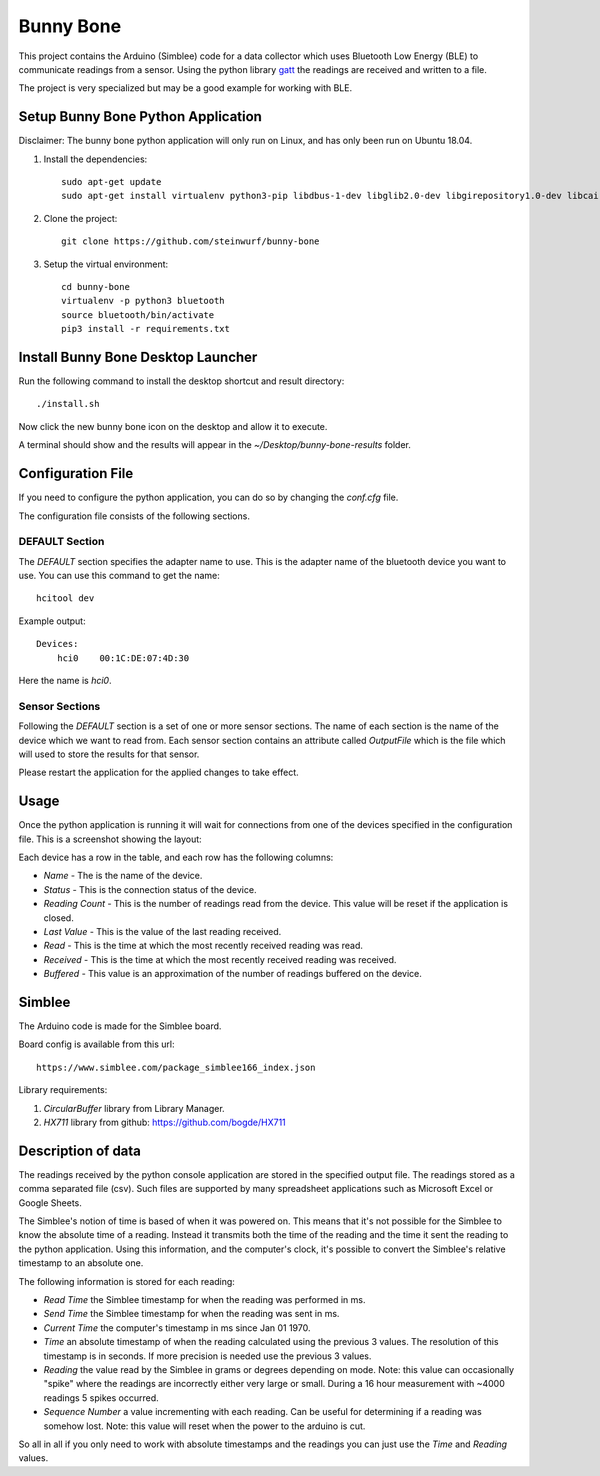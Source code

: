 Bunny Bone
==========
.. image:: ./icon.png

This project contains the Arduino (Simblee) code for a data collector which uses
Bluetooth Low Energy (BLE) to communicate readings from a sensor.
Using the python library `gatt <https://github.com/getsenic/gatt-python>`_ the
readings are received and written to a file.

The project is very specialized but may be a good example for working with BLE.

Setup Bunny Bone Python Application
-----------------------------------

Disclaimer: The bunny bone python application will only run on Linux, and has
only been run on Ubuntu 18.04.

1. Install the dependencies::

    sudo apt-get update
    sudo apt-get install virtualenv python3-pip libdbus-1-dev libglib2.0-dev libgirepository1.0-dev libcairo2-dev git

2. Clone the project::

    git clone https://github.com/steinwurf/bunny-bone


3. Setup the virtual environment::

    cd bunny-bone
    virtualenv -p python3 bluetooth
    source bluetooth/bin/activate
    pip3 install -r requirements.txt

Install Bunny Bone Desktop Launcher
---------------------------------------

Run the following command to install the desktop shortcut and result directory::

    ./install.sh

Now click the new bunny bone icon on the desktop and allow it to execute.

A terminal should show and the results will appear in the
`~/Desktop/bunny-bone-results` folder.

Configuration File
------------------

If you need to configure the python application, you can do so by changing the
`conf.cfg` file.

The configuration file consists of the following sections.

DEFAULT Section
...............
The `DEFAULT` section specifies the adapter name to use. This is the adapter name
of the bluetooth device you want to use. You can use this command to get the
name::

    hcitool dev

Example output::

    Devices:
        hci0	00:1C:DE:07:4D:30

Here the name is `hci0`.

Sensor Sections
...............
Following the `DEFAULT` section is a set of one or more sensor sections.
The name of each section is the name of the device which we want to read from.
Each sensor section contains an attribute called `OutputFile` which is the file
which will used to store the results for that sensor.

Please restart the application for the applied changes to take effect.

Usage
-----
Once the python application is running it will wait for connections from one of the devices specified in the configuration file.
This is a screenshot showing the layout:

.. image:: ./screenshot.png

Each device has a row in the table, and each row has the following columns:

* `Name` - The is the name of the device.
* `Status` - This is the connection status of the device.
* `Reading Count` - This is the number of readings read from the device. This value will be reset if the application is closed.
* `Last Value` - This is the value of the last reading received.
* `Read` - This is the time at which the most recently received reading was read.
* `Received` - This is the time at which the most recently received reading was received.
* `Buffered` - This value is an approximation of the number of readings buffered on the device.

Simblee
-------
The Arduino code is made for the Simblee board.

Board config is available from this url::

    https://www.simblee.com/package_simblee166_index.json

Library requirements:

1. `CircularBuffer` library from Library Manager.
2. `HX711` library from github: https://github.com/bogde/HX711

Description of data
-------------------
The readings received by the python console application are stored in the
specified output file.
The readings stored as a comma separated file (csv). Such files are supported
by many spreadsheet applications such as Microsoft Excel or Google Sheets.

The Simblee's notion of time is based of when it was powered on.
This means that it's not possible for the Simblee to know the absolute time of a
reading. Instead it transmits both the time of the reading and the time it sent
the reading to the python application. Using this information, and the computer's clock,
it's possible to convert the Simblee's relative timestamp to an absolute one.

The following information is stored for each reading:

* `Read Time` the Simblee timestamp for when the reading was performed in ms.
* `Send Time` the Simblee timestamp for when the reading was sent in ms.
* `Current Time` the computer's timestamp in ms since Jan 01 1970.
* `Time` an absolute timestamp of when the reading calculated using the previous
  3 values. The resolution of this timestamp is in seconds. If more precision
  is needed use the previous 3 values.
* `Reading` the value read by the Simblee in grams or degrees depending on mode.
  Note: this value can occasionally "spike" where the readings are
  incorrectly either very large or small. During a 16 hour measurement
  with ~4000 readings 5 spikes occurred.
* `Sequence Number` a value incrementing with each reading. Can be useful for
  determining if a reading was somehow lost.
  Note: this value will reset when the power to the arduino is cut.

So all in all if you only need to work with absolute timestamps and the readings
you can just use the `Time` and `Reading` values.
